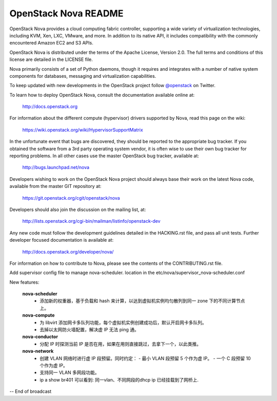 OpenStack Nova README
=====================

OpenStack Nova provides a cloud computing fabric controller,
supporting a wide variety of virtualization technologies,
including KVM, Xen, LXC, VMware, and more. In addition to
its native API, it includes compatibility with the commonly
encountered Amazon EC2 and S3 APIs.

OpenStack Nova is distributed under the terms of the Apache
License, Version 2.0. The full terms and conditions of this
license are detailed in the LICENSE file.

Nova primarily consists of a set of Python daemons, though
it requires and integrates with a number of native system
components for databases, messaging and virtualization
capabilities.

To keep updated with new developments in the OpenStack project
follow `@openstack <http://twitter.com/openstack>`_ on Twitter.

To learn how to deploy OpenStack Nova, consult the documentation
available online at:

   http://docs.openstack.org

For information about the different compute (hypervisor) drivers
supported by Nova, read this page on the wiki:

   https://wiki.openstack.org/wiki/HypervisorSupportMatrix

In the unfortunate event that bugs are discovered, they should
be reported to the appropriate bug tracker. If you obtained
the software from a 3rd party operating system vendor, it is
often wise to use their own bug tracker for reporting problems.
In all other cases use the master OpenStack bug tracker,
available at:

   http://bugs.launchpad.net/nova

Developers wishing to work on the OpenStack Nova project should
always base their work on the latest Nova code, available from
the master GIT repository at:

   https://git.openstack.org/cgit/openstack/nova

Developers should also join the discussion on the mailing list,
at:

   http://lists.openstack.org/cgi-bin/mailman/listinfo/openstack-dev

Any new code must follow the development guidelines detailed
in the HACKING.rst file, and pass all unit tests. Further
developer focused documentation is available at:

   http://docs.openstack.org/developer/nova/

For information on how to contribute to Nova, please see the
contents of the CONTRIBUTING.rst file.

Add supervisor config file to manage nova-scheduler. location in the
etc/nova/supervisor_nova-scheduler.conf

New features:

    **nova-scheduler**
     - 添加新的权重器，基于负载和 hash 来计算，以达到虚拟机实例均匀散列到同一 zone 下的不同计算节点上。
   
    **nova-compute**
     - 为 libvirt 添加网卡多队列功能，每个虚拟机实例创建成功后，默认开启网卡多队列。
     - 去掉以太网防火墙配置，解决虚 IP 无法 ping 通。
   
    **nova-conductor**
     - 分配 IP 时探测当前 IP 是否在用，如果在用则直接跳过，去拿下一个，以此类推。
   
    **nova-network**
     - 创建 VLAN 网络时进行虚 IP 段预留。同时约定：
       - 最小 VLAN 段预留 5 个作为虚 IP。
       - 一个 C 段预留 10 个作为虚 IP。
     - 支持同一 VLAN 多网段功能。
     - ip a show br401 可以看到: 同一vlan、不同网段的dhcp ip 已经挂载到了网桥上.


-- End of broadcast
